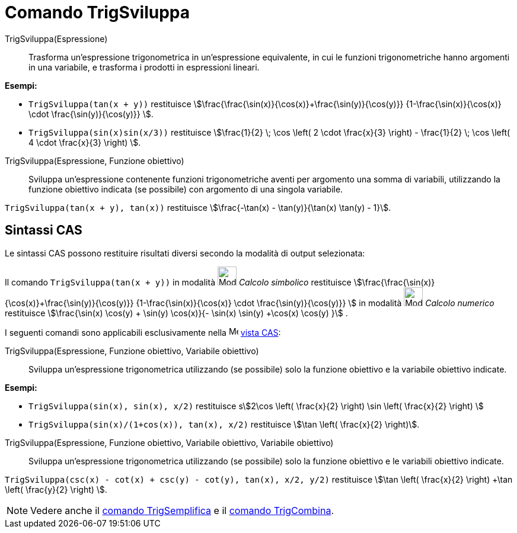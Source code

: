 = Comando TrigSviluppa
:page-en: commands/TrigExpand
ifdef::env-github[:imagesdir: /it/modules/ROOT/assets/images]

TrigSviluppa(Espressione)::
  Trasforma un'espressione trigonometrica in un'espressione equivalente, in cui le funzioni trigonometriche hanno
  argomenti in una variabile, e trasforma i prodotti in espressioni lineari.

[EXAMPLE]
====

*Esempi:*

* `++TrigSviluppa(tan(x + y))++` restituisce stem:[\frac{\frac{\sin(x)}{\cos(x)}+\frac{\sin(y)}{\cos(y)}}
{1-\frac{\sin(x)}{\cos(x)} \cdot \frac{\sin(y)}{\cos(y)}} ].

* `++TrigSviluppa(sin(x)sin(x/3))++` restituisce stem:[\frac{1}{2} \; \cos \left( 2 \cdot \frac{x}{3} \right) -
\frac{1}{2} \; \cos \left( 4 \cdot \frac{x}{3} \right) ].

====

TrigSviluppa(Espressione, Funzione obiettivo)::
  Sviluppa un'espressione contenente funzioni trigonometriche aventi per argomento una somma di variabili, utilizzando la funzione obiettivo indicata (se possibile) con argomento di una singola variabile.

[EXAMPLE]
====

`++TrigSviluppa(tan(x + y), tan(x))++` restituisce stem:[\frac{-\tan(x) - \tan(y)}{\tan(x) \tan(y) - 1}].
====

== Sintassi CAS

Le sintassi CAS possono restituire risultati diversi secondo la modalità di output selezionata:

[EXAMPLE]
====

Il comando `++TrigSviluppa(tan(x + y))++` in modalità image:32px-Mode_evaluate.svg.png[Mode
evaluate.svg,width=32,height=32] _Calcolo simbolico_ restituisce
stem:[\frac{\frac{\sin(x)}{\cos(x)}+\frac{\sin(y)}{\cos(y)}} {1-\frac{\sin(x)}{\cos(x)} \cdot
\frac{\sin(y)}{\cos(y)}} ] in modalità image:32px-Mode_numeric.svg.png[Mode numeric.svg,width=32,height=32] _Calcolo numerico_ restituisce
stem:[\frac{\sin(x) \cos(y) + \sin(y) \cos(x)}{- \sin(x) \sin(y) +\cos(x) \cos(y) }] .
====

I seguenti comandi sono applicabili esclusivamente nella image:16px-Menu_view_cas.svg.png[Menu view
cas.svg,width=16,height=16] xref:/Vista_CAS.adoc[vista CAS]:

TrigSviluppa(Espressione, Funzione obiettivo, Variabile obiettivo)::
  Sviluppa un'espressione trigonometrica utilizzando (se possibile) solo la funzione obiettivo e la variabile obiettivo indicate.

[EXAMPLE]
====

*Esempi:*

* `++TrigSviluppa(sin(x), sin(x), x/2)++` restituisce sstem:[2\cos \left( \frac{x}{2} \right) \sin \left( \frac{x}{2} \right) ]
* `++TrigSviluppa(sin(x)/(1+cos(x)), tan(x), x/2)++` restituisce stem:[\tan \left( \frac{x}{2} \right)].

====

TrigSviluppa(Espressione, Funzione obiettivo, Variabile obiettivo, Variabile obiettivo)::
  Sviluppa un'espressione trigonometrica utilizzando (se possibile) solo la funzione obiettivo e le variabili obiettivo indicate.


[EXAMPLE]
====

`++TrigSviluppa(csc(x) - cot(x) + csc(y) - cot(y), tan(x), x/2, y/2)++` restituisce stem:[\tan \left( \frac{x}{2} \right) +\tan
\left( \frac{y}{2} \right) ].

====

[NOTE]
====

Vedere anche il xref:/commands/TrigSemplifica.adoc[comando TrigSemplifica] e il xref:/commands/TrigCombina.adoc[comando
TrigCombina].

====
